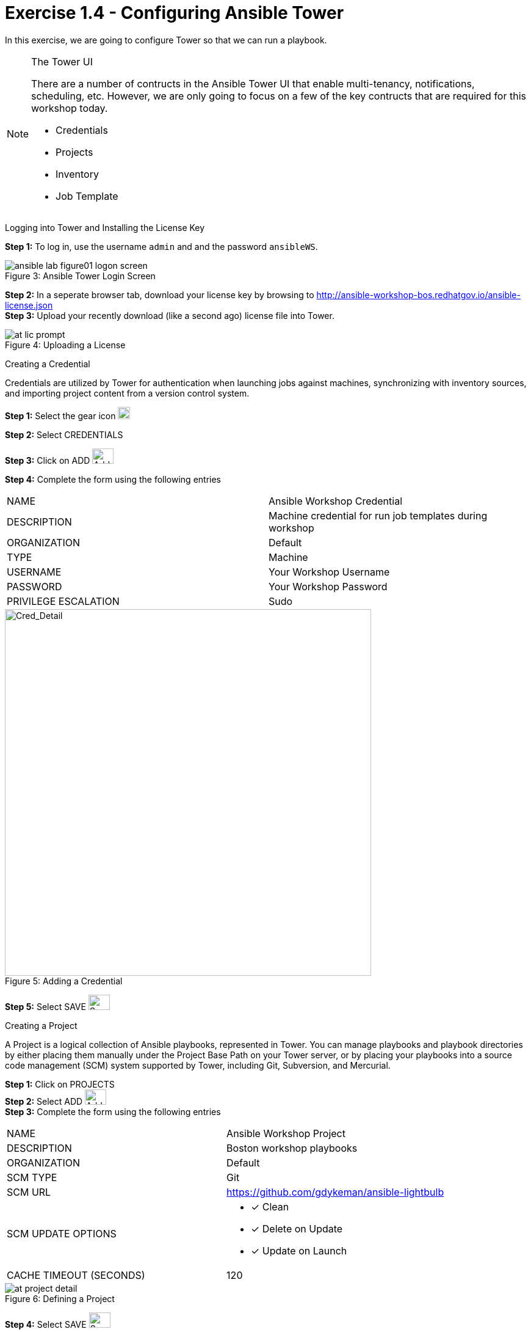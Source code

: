 :tower_url: https://your-control-node-ip-address
:license_url: http://ansible-workshop-bos.redhatgov.io/ansible-license.json

= Exercise 1.4 - Configuring Ansible Tower

In this exercise, we are going to configure Tower so that we can run a playbook.
[NOTE]
====

[.lead]
The Tower UI

There are a number of contructs in the Ansible Tower UI that enable multi-tenancy, notifications, scheduling, etc.
However, we are only going to focus on a few of the key contructs that are required for this workshop today.


* Credentials
* Projects
* Inventory
* Job Template
====


[.lead]
Logging into Tower and Installing the License Key

====
*Step 1:* To log in, use the username `admin` and and the password `ansibleWS`.

image::ansible-lab-figure01-logon-screen.png[caption="Figure 3: ", title="Ansible Tower Login Screen"]


*Step 2:* In a seperate browser tab, download your license key by browsing to {license_url} +
*Step 3:* Upload your recently download (like a second ago) license file into Tower.

image::at_lic_prompt.png[caption="Figure 4: ", title="Uploading a License"]
====

[.lead]
Creating a Credential

Credentials are utilized by Tower for authentication when launching jobs against machines,
synchronizing with inventory sources, and importing project content from a version control system.
====
*Step 1:* Select the gear icon     image:at_gear.png[Gear,20,20] +

*Step 2:* Select CREDENTIALS +

*Step 3:* Click on ADD     image:at_add.png[Add,35,25] +

*Step 4:* Complete the form using the following entries +

|===
|NAME |Ansible Workshop Credential
|DESCRIPTION|Machine credential for run job templates during workshop
|ORGANIZATION|Default
|TYPE|Machine
|USERNAME| Your Workshop Username
|PASSWORD| Your Workshop Password
|PRIVILEGE ESCALATION|Sudo
|===
image::at_cred_detail.png[Cred_Detail, 600,600,caption="Figure 5: ",title="Adding a Credential"]

*Step 5:* Select SAVE     image:at_save.png[Save,35,25] +
====

[.lead]
Creating a Project

A Project is a logical collection of Ansible playbooks, represented in Tower.
You can manage playbooks and playbook directories by either placing them manually
under the Project Base Path on your Tower server, or by placing your playbooks into
a source code management (SCM) system supported by Tower, including Git, Subversion, and Mercurial.
====
*Step 1:* Click on PROJECTS +
*Step 2:* Select ADD     image:at_add.png[Add,35,25] +
*Step 3:* Complete the form using the following entries +

|===
|NAME |Ansible Workshop Project
|DESCRIPTION|Boston workshop playbooks
|ORGANIZATION|Default
|SCM TYPE|Git
|SCM URL| https://github.com/gdykeman/ansible-lightbulb
|SCM UPDATE OPTIONS
a|

- [*] Clean
- [*] Delete on Update
- [*] Update on Launch
|CACHE TIMEOUT (SECONDS)|120
|===
image::at_project_detail.png[caption="Figure 6: ",title="Defining a Project"]

*Step 4:* Select SAVE     image:at_save.png[Save,35,25] +

====

[.lead]
Creating a Inventory

An inventory is a collection of hosts against which jobs may be launched.
Inventories are divided into groups and these groups contain the actual hosts.
Groups may be sourced manually, by entering host names into Tower, or from one
of Ansible Tower’s supported cloud providers.

An Inventory can also be imported into Tower using the ```tower-manage``` command
and this is how we are going to add an inventory for this workshop.

====
*Step 1:* Click on INVENTORIES +
*Step 2:* Select ADD     image:at_add.png[Add,35,25] +
*Step 3:* Complete the form using the following entries +

|===
|NAME |Ansible Workshop Inventory
|DESCRIPTION|Boston workshop hosts
|ORGANIZATION|Default
|===
image::at_inv_create.png[caption="Figure 7: ",title="Create an Inventory"]

*Step 4:* Select SAVE     image:at_save.png[Save,35,25] +
*Step 5:* Using ssh, login to your control node +
----
ssh <username>@<IP_Address_of_your_control_node>
----
*Step 6:* Use the ```tower-manage``` command to import an existing inventory.  (_Be sure to replace <username> with your actual username_)
----
sudo tower-manage inventory_import --source=/home/<username>/lightbulb/inventory --inventory-name="Ansible Workshop Inventory"
----

You should see output similar to the following: +
image::at_tm_stdout.png[caption="Figure 8: ",title="Importing an inventory with tower-manage"]
====

Feel free to browse your inventory in Tower.  You should now notice that the inventory has been populated with Groups and that
each of those groups contain hosts.

image::at_inv_group.png[caption="Figure 9: ",title="Inventory with Groups"]
image::at_inv_group_detail.png[caption="Figure 10: ",title="web inventory group detail"]


=== End Result

At this point, we are doing with our basic configuration of Ansible Tower.  In exercise 1.5, we will be soley focused on
creating and running a job template so you can see Tower in action.
